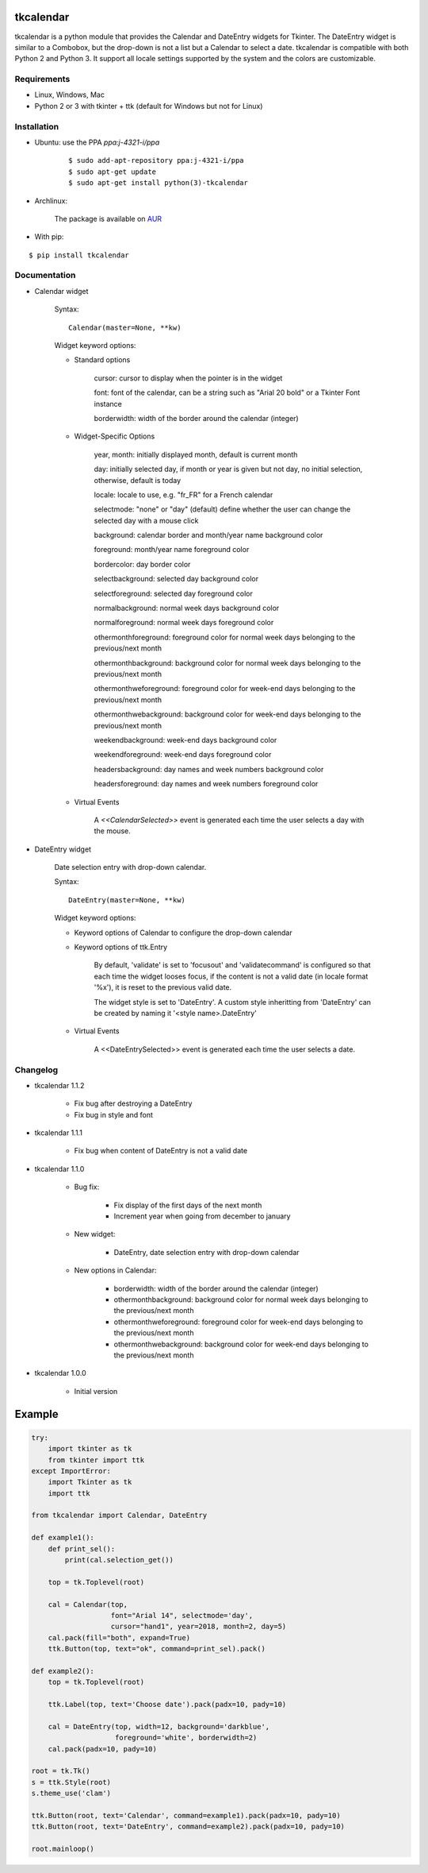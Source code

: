 tkcalendar
==========

tkcalendar is a python module that provides the Calendar and DateEntry widgets for Tkinter. The DateEntry widget is similar to a Combobox, but the drop-down is not a list but a Calendar to select a date.
tkcalendar is compatible with both Python 2 and Python 3.
It support all locale settings supported by the system and the colors are customizable.


Requirements
------------

- Linux, Windows, Mac
- Python 2 or 3 with tkinter + ttk (default for Windows but not for Linux)


Installation
------------

- Ubuntu: use the PPA `ppa:j-4321-i/ppa`

    ::

        $ sudo add-apt-repository ppa:j-4321-i/ppa
        $ sudo apt-get update
        $ sudo apt-get install python(3)-tkcalendar

- Archlinux:

    The package is available on `AUR <https://aur.archlinux.org/packages/python-tkcalendar>`__

- With pip:

::

    $ pip install tkcalendar


Documentation
-------------

* Calendar widget

    Syntax:

    ::

        Calendar(master=None, **kw)

    Widget keyword options:

    * Standard options

        cursor: cursor to display when the pointer is in the widget

        font: font of the calendar, can be a string such as "Arial 20 bold" or a Tkinter Font instance

        borderwidth: width of the border around the calendar (integer)

    * Widget-Specific Options

        year, month: initially displayed month, default is current month

        day: initially selected day, if month or year is given but not day, no initial selection, otherwise, default is today

        locale: locale to use, e.g. "fr_FR" for a French calendar

        selectmode: "none" or "day" (default) define whether the user can change the selected day with a mouse click

        background: calendar border and month/year name background color

        foreground: month/year name foreground color

        bordercolor: day border color

        selectbackground: selected day background color

        selectforeground: selected day foreground color

        normalbackground: normal week days background color

        normalforeground: normal week days foreground color

        othermonthforeground: foreground color for normal week days belonging to the previous/next month

        othermonthbackground: background color for normal week days belonging to the previous/next month

        othermonthweforeground: foreground color for week-end days belonging to the previous/next month

        othermonthwebackground: background color for week-end days belonging to the previous/next month

        weekendbackground: week-end days background color

        weekendforeground: week-end days foreground color

        headersbackground: day names and week numbers background color

        headersforeground: day names and week numbers foreground color


    * Virtual Events

        A `<<CalendarSelected>>` event is generated each time the user selects a day with the mouse.


* DateEntry widget

    Date selection entry with drop-down calendar.


    Syntax:

    ::

        DateEntry(master=None, **kw)

    Widget keyword options:

    * Keyword options of Calendar to configure the drop-down calendar

    * Keyword options of ttk.Entry

        By default, 'validate' is set to 'focusout' and 'validatecommand' is configured so that each time the widget looses focus, if the content is not a valid date (in locale format '%x'), it is reset to the previous valid date.

        The widget style is set to 'DateEntry'. A custom style inheritting from 'DateEntry' can be created by naming it  '<style name>.DateEntry'

    * Virtual Events

        A <<DateEntrySelected>> event is generated each time the user selects a date.


Changelog
---------

- tkcalendar 1.1.2

    * Fix bug after destroying a DateEntry
    * Fix bug in style and font

- tkcalendar 1.1.1

    * Fix bug when content of DateEntry is not a valid date

- tkcalendar 1.1.0

    * Bug fix:

        + Fix display of the first days of the next month

        + Increment year when going from december to january

    * New widget:

        + DateEntry, date selection entry with drop-down calendar

    * New options in Calendar:

        + borderwidth: width of the border around the calendar (integer)

        + othermonthbackground: background color for normal week days belonging to the previous/next month

        + othermonthweforeground: foreground color for week-end days belonging to the previous/next month

        + othermonthwebackground: background color for week-end days belonging to the previous/next month


- tkcalendar 1.0.0

    * Initial version


Example
=======

.. code:: python

    try:
        import tkinter as tk
        from tkinter import ttk
    except ImportError:
        import Tkinter as tk
        import ttk

    from tkcalendar import Calendar, DateEntry

    def example1():
        def print_sel():
            print(cal.selection_get())

        top = tk.Toplevel(root)

        cal = Calendar(top,
                       font="Arial 14", selectmode='day',
                       cursor="hand1", year=2018, month=2, day=5)
        cal.pack(fill="both", expand=True)
        ttk.Button(top, text="ok", command=print_sel).pack()

    def example2():
        top = tk.Toplevel(root)

        ttk.Label(top, text='Choose date').pack(padx=10, pady=10)

        cal = DateEntry(top, width=12, background='darkblue',
                        foreground='white', borderwidth=2)
        cal.pack(padx=10, pady=10)

    root = tk.Tk()
    s = ttk.Style(root)
    s.theme_use('clam')

    ttk.Button(root, text='Calendar', command=example1).pack(padx=10, pady=10)
    ttk.Button(root, text='DateEntry', command=example2).pack(padx=10, pady=10)

    root.mainloop()
